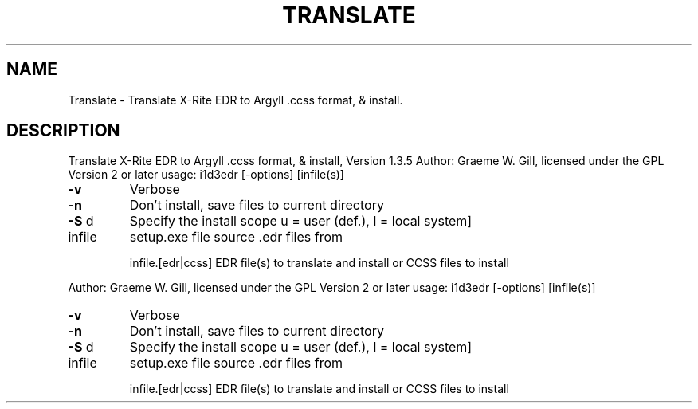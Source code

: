 .\" DO NOT MODIFY THIS FILE!  It was generated by help2man 1.40.4.
.TH TRANSLATE "1" "November 2011" "Translate X-Rite EDR to Argyll .ccss format, & install, Version 1.3.5" "User Commands"
.SH NAME
Translate \- Translate X-Rite EDR to Argyll .ccss format, & install.
.SH DESCRIPTION
Translate X\-Rite EDR to Argyll .ccss format, & install, Version 1.3.5
Author: Graeme W. Gill, licensed under the GPL Version 2 or later
usage: i1d3edr [\-options] [infile(s)]
.TP
\fB\-v\fR
Verbose
.TP
\fB\-n\fR
Don't install, save files to current directory
.TP
\fB\-S\fR d
Specify the install scope u = user (def.), l = local system]
.TP
infile
setup.exe file source .edr files from
.IP
infile.[edr|ccss] EDR file(s) to translate and install or CCSS files to install
.PP
Author: Graeme W. Gill, licensed under the GPL Version 2 or later
usage: i1d3edr [\-options] [infile(s)]
.TP
\fB\-v\fR
Verbose
.TP
\fB\-n\fR
Don't install, save files to current directory
.TP
\fB\-S\fR d
Specify the install scope u = user (def.), l = local system]
.TP
infile
setup.exe file source .edr files from
.IP
infile.[edr|ccss] EDR file(s) to translate and install or CCSS files to install
